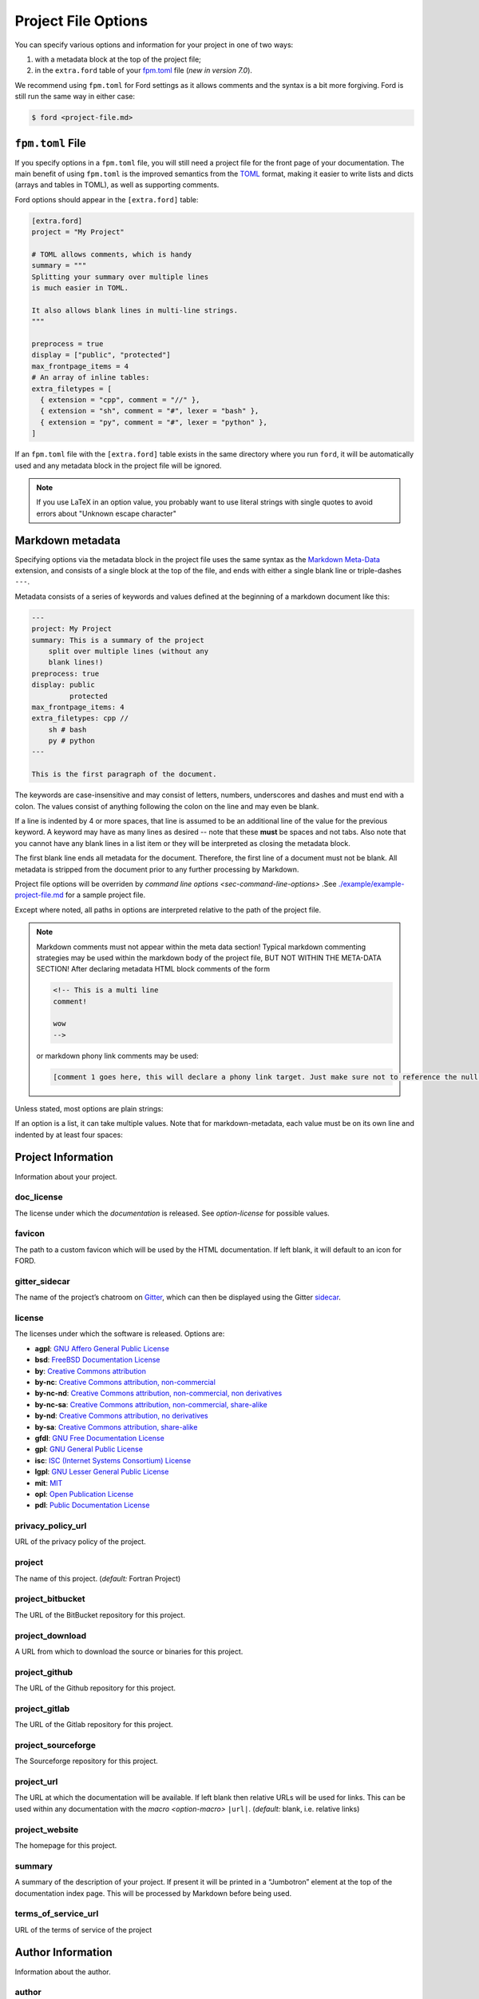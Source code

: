 .. _sec-project-options:

======================
 Project File Options
======================

You can specify various options and information for your project in one of two
ways:

1. with a metadata block at the top of the project file;
2. in the ``extra.ford`` table of your `fpm.toml
   <https://fpm.fortran-lang.org>`_ file (*new in version 7.0*).

We recommend using ``fpm.toml`` for Ford settings as it allows comments and the
syntax is a bit more forgiving. Ford is still run the same way in either case:

.. code:: console

   $ ford <project-file.md>


.. _sec-fpm-toml:

``fpm.toml`` File
-----------------

If you specify options in a ``fpm.toml`` file, you will still need a project
file for the front page of your documentation. The main benefit of using ``fpm.toml``
is the improved semantics from the `TOML <https://toml.io/en/>`_ format, making
it easier to write lists and dicts (arrays and tables in TOML), as well as
supporting comments.

Ford options should appear in the ``[extra.ford]`` table:

.. code:: TOML

   [extra.ford]
   project = "My Project"

   # TOML allows comments, which is handy
   summary = """
   Splitting your summary over multiple lines
   is much easier in TOML.

   It also allows blank lines in multi-line strings.
   """

   preprocess = true
   display = ["public", "protected"]
   max_frontpage_items = 4
   # An array of inline tables:
   extra_filetypes = [
     { extension = "cpp", comment = "//" },
     { extension = "sh", comment = "#", lexer = "bash" },
     { extension = "py", comment = "#", lexer = "python" },
   ]


If an ``fpm.toml`` file with the ``[extra.ford]`` table exists in the same
directory where you run ``ford``, it will be automatically used and any metadata
block in the project file will be ignored.

.. note:: If you use LaTeX in an option value, you probably want to use literal
          strings with single quotes to avoid errors about "Unknown escape character"

Markdown metadata
-----------------

Specifying options via the metadata block in the project file uses the same
syntax as the `Markdown Meta-Data
<https://python-markdown.github.io/extensions/meta_data/>`__ extension, and
consists of a single block at the top of the file, and ends with either a single
blank line or triple-dashes ``---``.

Metadata consists of a series of keywords and values defined at the
beginning of a markdown document like this:

.. code:: yaml

   ---
   project: My Project
   summary: This is a summary of the project
       split over multiple lines (without any
       blank lines!)
   preprocess: true
   display: public
            protected
   max_frontpage_items: 4
   extra_filetypes: cpp //
       sh # bash
       py # python
   ---

   This is the first paragraph of the document.

The keywords are case-insensitive and may consist of letters, numbers,
underscores and dashes and must end with a colon. The values consist of anything
following the colon on the line and may even be blank.

If a line is indented by 4 or more spaces, that line is assumed to be an
additional line of the value for the previous keyword. A keyword may have as
many lines as desired -- note that these **must** be spaces and not tabs. Also
note that you cannot have any blank lines in a list item or they will be
interpreted as closing the metadata block.

The first blank line ends all metadata for the document. Therefore, the first
line of a document must not be blank. All metadata is stripped from the document
prior to any further processing by Markdown.

Project file options will be overriden by `command line options
<sec-command-line-options>` .See `./example/example-project-file.md
<https://github.com/Fortran-FOSS-Programmers/ford/blob/master/example/example-project-file.md>`__
for a sample project file.

Except where noted, all paths in options are interpreted relative to the path of
the project file.

.. note::

   Markdown comments must not appear within the meta data section!
   Typical markdown commenting strategies may be used within the markdown
   body of the project file, BUT NOT WITHIN THE META-DATA SECTION! After
   declaring metadata HTML block comments of the form

   .. code:: html

      <!-- This is a multi line
      comment!

      wow
      -->

   or markdown phony link comments may be used:

   .. code:: markdown

      [comment 1 goes here, this will declare a phony link target. Just make sure not to reference the null anchor]:#


Unless stated, most options are plain strings:

.. tab:: fpm.toml

   .. code:: toml

      doc_license = "by-sa"

.. tab:: Markdown metadata

   .. code:: yaml

      doc_license: by-sa

If an option is a list, it can take multiple values. Note that for
markdown-metadata, each value must be on its own line and indented by at least
four spaces:

.. tab:: fpm.toml

   .. code:: toml

      macro = [
        "HAS_DECREMENT",
        "DIMENSION=3",
      ]

.. tab:: Markdown metadata

   .. code:: yaml

      macro: HAS_DECREMENT
          DIMENSION=3


Project Information
-------------------

Information about your project.

.. _option-doc_license:

doc_license
^^^^^^^^^^^

The license under which the *documentation* is released. See `option-license`
for possible values.

.. _option-favicon:

favicon
^^^^^^^

The path to a custom favicon which will be used by the HTML
documentation. If left blank, it will default to an icon for FORD.

.. _option-gitter_sidecar:

gitter_sidecar
^^^^^^^^^^^^^^

The name of the project’s chatroom on `Gitter <https://gitter.im>`_,
which can then be displayed using the Gitter
`sidecar <https://sidecar.gitter.im/>`_.

.. _option-license:

license
^^^^^^^

The licenses under which the software is released. Options are:

- **agpl**: `GNU Affero General Public License <http://www.gnu.org/licenses/agpl>`_
- **bsd**: `FreeBSD Documentation License <http://www.freebsd.org/copyright/freebsd-doc-license.html>`_
- **by**: `Creative Commons attribution <http://creativecommons.org/licenses/by/4.0/>`_
- **by-nc**: `Creative Commons attribution, non-commercial <http://creativecommons.org/licenses/by-nc/4.0/>`_
- **by-nc-nd**: `Creative Commons attribution, non-commercial, non derivatives <http://creativecommons.org/licenses/by-nc-nd/4.0/>`_
- **by-nc-sa**: `Creative Commons attribution, non-commercial, share-alike <http://creativecommons.org/licenses/by-nc-sa/4.0/>`_
- **by-nd**: `Creative Commons attribution, no derivatives <http://creativecommons.org/licenses/by-nd/4.0/>`_
- **by-sa**: `Creative Commons attribution, share-alike <http://creativecommons.org/licenses/by-sa/4.0/>`_
- **gfdl**: `GNU Free Documentation License <http://www.gnu.org/licenses/old-licenses/fdl-1.2.en.html>`_
- **gpl**: `GNU General Public License <http://www.gnu.org/licenses/gpl>`_
- **isc**: `ISC (Internet Systems Consortium) License <https://opensource.org/licenses/ISC>`_
- **lgpl**: `GNU Lesser General Public License <http://www.gnu.org/licenses/lgpl>`_
- **mit**: `MIT <https://opensource.org/licenses/MIT>`_
- **opl**: `Open Publication License <http://opencontent.org/openpub/>`_
- **pdl**: `Public Documentation License <http://www.openoffice.org/licenses/PDL.html>`_

.. _option-privacy_policy_url:

privacy_policy_url
^^^^^^^^^^^^^^^^^^

URL of the privacy policy of the project.

.. _option-project:

project
^^^^^^^

The name of this project. (*default:* Fortran Project)

.. _option-project_bitbucket:

project_bitbucket
^^^^^^^^^^^^^^^^^

The URL of the BitBucket repository for this project.

.. _option-project_download:

project_download
^^^^^^^^^^^^^^^^

A URL from which to download the source or binaries for this project.

.. _option-project_github:

project_github
^^^^^^^^^^^^^^

The URL of the Github repository for this project.

.. _option-project_gitlab:

project_gitlab
^^^^^^^^^^^^^^

The URL of the Gitlab repository for this project.

.. _option-project_sourceforge:

project_sourceforge
^^^^^^^^^^^^^^^^^^^

The Sourceforge repository for this project.

.. _option-project_url:

project_url
^^^^^^^^^^^

The URL at which the documentation will be available. If left blank then
relative URLs will be used for links. This can be used within any documentation
with the `macro <option-macro>` ``|url|``. (*default:* blank, i.e. relative
links)

.. _option-project_website:

project_website
^^^^^^^^^^^^^^^

The homepage for this project.

.. _option-summary:

summary
^^^^^^^

A summary of the description of your project. If present it will be
printed in a “Jumbotron” element at the top of the documentation index
page. This will be processed by Markdown before being used.

.. _option-terms_of_service_url:

terms_of_service_url
^^^^^^^^^^^^^^^^^^^^

URL of the terms of service of the project

Author Information
------------------

Information about the author.

.. _option-author:

author
^^^^^^

The name of the person(s) or organization who wrote this project.

.. _option-author_description:

author_description
^^^^^^^^^^^^^^^^^^

A brief description of the author. You could provide biographical
details or links to other work, for example. This will be processed by
Markdown before being used.

.. _option-author_pic:

author_pic
^^^^^^^^^^

A picture of or avatar for the author.

.. _option-bitbucket:

bitbucket
^^^^^^^^^

The author’s BitBucket page.

.. _option-email:

email
^^^^^

The author’s email address.

.. _option-facebook:

facebook
^^^^^^^^

The author’s Facebook profile.

.. _option-github:

github
^^^^^^

The author’s Github page.

.. _option-gitlab:

gitlab
^^^^^^

The author’s Gitlab page.

.. _option-google_plus:

google_plus
^^^^^^^^^^^

The author’s Google+

.. _option-linkedin:

linkedin
^^^^^^^^

The author’s LinkedIn profile.

.. _option-twitter:

twitter
^^^^^^^

The author’s Twitter.

.. _option-website:

website
^^^^^^^

The author’s website.

Directories
-----------

Settings specifying where to look (and not to look) for documentation.

.. _option-copy_subdir:

copy_subdir
^^^^^^^^^^^

A list of subdirectories to copy verbatim into the generated documentation. See
`sec-copy_subdir` for a more detailed explanation of this option. (*optional*)


.. _option-exclude_dir:

exclude_dir
^^^^^^^^^^^

List of directories whose contents should not be included in
documentation. Provide the relative path to directory from the top level project
file. Can be a glob pattern, for example ``**/test*``, which will match any
directory that starts with ``test`` anywhere in the source directory tree.

.. tab:: fpm.toml

   .. code:: toml

      exclude_dir = [
        "**/test*",
        "src/internal",
      ]

.. tab:: Markdown metadata

   .. code:: text

      exclude_dir: **/test*
          src/internal

.. _option-html_template_dir:

html_template_dir
^^^^^^^^^^^^^^^^^

A list of directories to search for HTML templates.

.. caution:: This is an experimental feature!

   You will most likely want to copy-paste the existing templates and
   modify them. They are not well documented, so use at your own risk!

.. _option-include:

include
^^^^^^^

Directories in which the C preprocessor searches for any
``#include``\ ed files, such as headers. These directories will also be
searched for files loaded using Fortran’s intrinsic ``include``
statement.

.. _option-media_dir:

media_dir
^^^^^^^^^

A directory containing any images or other content which you will use or link to
in your documentation. This will be placed at the root of your documentation
file-tree, with the name “media”. The URL of this directory can be accessed
within your documentation using the `macro <option-macro>`
``|media|``.

.. _option-md_base_dir:

md_base_dir
^^^^^^^^^^^

The directory relative to which any “included” Markdown files’ paths are
specified. (*default:* directory containing the project file.)

.. _option-page_dir:

page_dir
^^^^^^^^

A directory containing markdown files to be processed into individuals
pages within the documentation. See `sec-writing-pages` for details.

.. _option-src_dir:

src_dir
^^^^^^^

List of directories where the source-files are to be found for this project.
These must not be a subdirectory of the `option-output_dir` (see
below). (*default:* ``["./src"]``)

Source File Settings
--------------------

Settings related to individual source files.

.. _option-encoding:

encoding
^^^^^^^^

The text encoding to use when opening source files (*default*: ``utf-8``)

.. _option-exclude:

exclude
^^^^^^^

List of source files which should not be included in documentation. This should
either be a relative path that includes one of the source directories, or a glob
pattern. For example, ``src/not_this.f90`` to exclude a specific file, or
``**/test_*.f90`` to exclude any ``.f90`` files that start with ``test_``
anywhere in any of the source directories.

.. deprecated:: 7.0.0
   In earlier versions, ``not_this.f90`` would exclude any file called
   ``not_this.f90`` anywhere in the project. This will now emit a warning,
   and should be changed to either a relative path (``src/not_this.f90``) or
   a glob pattern (``**/not_this.f90``)


.. tab:: fpm.toml

   .. code:: toml

      exclude = [
        "**/test_*.F90",
        "src/generated_file.f90",
      ]

.. tab:: Markdown metadata

   .. code:: text

      exclude: **/test_*.F90
          src/generated_file.f90


.. _option-extensions:

extensions
^^^^^^^^^^

List of file extensions (without the dot) which will be read by FORD for
documentation. These extensions are only for free-form code; see
`option-fixed_extensions` for fixed-form extensions. (*default:* f90, f95, f03,
f08, f15, F90, F95, F03, F08, F15)

.. tab:: fpm.toml

   .. code:: toml

      extensions = ["f90", "f", "F90", "F"]

.. tab:: Markdown metadata

   .. code:: yaml

      extensions: f90
          f
          F90
          F

.. _option-extra_filetypes:

extra_filetypes
^^^^^^^^^^^^^^^

List of non-Fortran filetypes from which documentation should be extracted (see
`non-fortran-source-files`).

*Experimental:* You may optionally specify the `Pygments lexer
<http://pygments.org/docs/lexers/>`__ to use when applying syntax-highlighting
to the file, as an additional argument after the comment character. This should
take the form of the module being imported relative to ``pygments.lexer``,
e.g. ``fortran.FortranLexer`` or ``c_cpp.CLexer``. This feature should not be
considered stable and the behaviour may change in future releases. If you don't
supply this, pygments will guess which lexer to use based the file extension and
some lexical analysis.

For TOML config files, this should be a list of tables with required keys
``extension`` and ``comment``, and an optional ``lexer``.

For Markdown metadata config, each entry must be on its own line and should
consist of the filetype extension, a space, and then the character(s)
designating a comment. Only single-line comments are supported.

.. tab:: fpm.toml

   .. code:: toml

      extra_filetypes = [
        { extension = "cpp", comment = "//" },
        { extension = "sh", comment = "#", lexer = "bash" },
        { extension = "py", comment = "#", lexer = "python" },
      ]

.. tab:: Markdown metadata

   .. code:: yaml

      extra_filetypes: cpp //
          sh # bash
          py # python


.. _option-fixed_extensions:

fixed_extensions
^^^^^^^^^^^^^^^^

List of file extensions which will be read by FORD for documentation, with the
files containing fixed-form code. (*default*: f, for, F, FOR)

.. _option-fixed_length_limit:

fixed_length_limit
^^^^^^^^^^^^^^^^^^

If false, fixed-form code lines are read in their entire length.
Otherwise anything after the 72nd column is ignored. (*default:* true)

Preprocessing
-------------

If desired, your source files can be passed through an arbitrary
preprocessor before being analysed by FORD.

.. _option-fpp_extensions:

fpp_extensions
^^^^^^^^^^^^^^

File extensions which should be preprocessed prior to further analysis.
If the extension is not specified in
`extensions <option-extensions>`
or
`fixed_extensions <option-fixed_extensions>`
then the file will be assumed to be free-form. (*default:* F90, F95,
F03, F08, F15, F, FOR)

.. _option-macro:

macro
^^^^^

List of macros to be provided to the C preprocessor when applying it to source
files. Can take the form ``mac-name`` or ``mac-name=mac-value``.

.. tab:: fpm.toml

   .. code:: toml

      macro = [
        "HAS_DECREMENT",
        "DIMENSION=3",
      ]

.. tab:: Markdown metadata

   .. code:: yaml

      macro: HAS_DECREMENT
          DIMENSION=3

.. _option-preprocess:

preprocess
^^^^^^^^^^

If set to ‘true’, then any files with extensions in
`fpp_extensions <option-fpp_extensions>`
will be passed through the specified preprocessor, CPP by default.
(*default:* true)

.. _option-preprocessor:

preprocessor
^^^^^^^^^^^^

The preproccessor command to use on files with extensions in `fpp_extensions
<option-fpp_extensions>`. Can include flags as needed. Preprocessor macros and
include paths specified in the project file will automatically be appended using
the CPP interface, which is fairly standard. (*default*: ``pcpp -D__GFORTRAN__``)

Documentation Markers
---------------------

.. _option-docmark:

docmark
^^^^^^^

The symbol(s) following an exclaimation mark which designates that a
comment contains documentation. For example, if the docmark was ``!``,
comments would then be designated by ``!!``. It should not be the same
as any other docmark. (*default:* ``!``)

.. _option-docmark_alt:

docmark_alt
^^^^^^^^^^^

The symbol(s) following an exclaimation mark which designate that the
following set of comments, until the end of the block, are all
documentation. This mark needs only to be used at the beginning of the
block, after which all regular comments will be treated as
documentation. For example, if the docmark was ``*``, comments would
then be designated by ``!*``. An example of such a block of
documentation is provided.

.. code:: fortran

   !* This is an example.
   !  Here is another line of comments.
   !
   !  History
   ! ----------
   !  * 1/1/2000 Created

   subroutine blah()

   end subroutine blah

It should not be the same symbol as any other docmark. (*default:*
``*``)

.. _option-predocmark:

predocmark
^^^^^^^^^^

The symbol(s) following an exclaimation mark which designates that a
comment contains documentation preceding the code which it is
documenting. For example, if the docmark was ``>``, comments would then
be designated by ``!>``. It should not be the same as any other docmark.
(*default:* ``>``)

.. _option-predocmark_alt:

predocmark_alt
^^^^^^^^^^^^^^

The symbol(s) following an exclaimation mark which designate the start
of a block of documentation preceding the code which it is documenting
and that all further comments within this block will be treated as
documentation. For example, if the predocmark_alt was ``#``, comments
would then be designated by ``!#``. It should not be the same as any
other docmark. (*default:* ``|``)

Documentation Settings
----------------------

Settings specifying how to process documentation and what information to
display in the output.

.. _option-alias:

alias
^^^^^

List of aliases in the form ``key = replacement``. In the documentation
``|key|`` can then be used as shorthand for ``replacement``. For
example:

.. tab:: fpm.toml

   .. code:: toml

      # As an in-line table (note that this has to all be on one line!)
      alias = {ford = "FORD (the Fortran documentation generator", euler = '\exp(i \pi) + 1 = 0'}

      # Or as a separate table:
      [extra.ford.alias]
      ford = "FORD (the Fortran documentation generator"
      euler = '\exp(i \pi) + 1 = 0'

.. tab:: Markdown metadata

   .. code:: yaml

      alias: ford = FORD (the Fortran documentation generator)
             euler = \exp(i \pi) + 1 = 0

and the markdown:

.. code:: markdown

   This code uses |ford|.
   Did you know Euler's identity is $$|euler|$$?

becomes:

.. code:: markdown

   This software uses FORD (the Fortran documentation generator).
   Did you know Euler's identity is $$\exp(i \pi) + 1 = 0$$?

Three aliases are pre-defined:

- ``|url|`` for the project URL,
- ``|media|`` for the media directory, and
- ``|page|`` for the ``page_dir``.

Note:
'''''

Aliases can currently only be defined in the project file, and not in
individual docstrings

.. _option-creation_date:

creation_date
^^^^^^^^^^^^^

A Python `datetime
format <https://docs.python.org/3/library/datetime.html#strftime-and-strptime-behavior>`__
to be used if the date and time at which the documentation was generated
is printed in the documentation footer. (*default*:
``%Y-%m-%dT%H:%M:%S.%f%z``)

.. _option-css:

css
^^^

The path to a custom style-sheet which can be used to modify the
appearance of the output.

.. _option-display:

display
^^^^^^^

How much documentation should be printed. Options are ‘public’, ‘private’,
‘protected’, or any combination of those three. If ‘none’ is present, then
nothing will be displayed other than the programs, modules, and procedures
contained within source files (that is, procedures within modules will not be
displayed). These choice can be overridden for a specific item using the
`documentation meta data <metadata-display>`, and those settings will be
inherited by any items they contain. (*default:* ‘public’ and ‘protected’)

.. _option-doxygen:

doxygen
^^^^^^^

If true, attempt to parse Doxygen-style doc-comments (see
:ref:`doxygen-docs`). (*default:* ``True``)

.. _option-external:

external
^^^^^^^^

Paths or URLs of external projects to link to. If an entity is not found in the
sources, FORD will try to look it up in those external projects. If those have
documentation generated by FORD with the externalize option, a link will be
placed into the documentation wherever this entity is referred to. FORD will
look in the provided paths for a ``modules.json`` file.

The difference between ``external`` between ``extra_mods`` is that FORD can link
directly to entities (functions, types, and so on) with ``external``, while only
modules will be linked to using ``extra_mods``.

.. _option-extra_mods:

extra_mods
^^^^^^^^^^

A list of modules (and their external documentation) which are not included in
the project. For the markdown metadata, an entry takes the form
``module_name:url`` where ``module_name`` is its name as it would appear in a
``use`` statement, and ``url`` is the location of its documentation. For TOML
options, use a table with ``module_name = "url"`` as the key-value pairs. Any
entity which uses this module will provide a link to the external documentation
in the same way that it would provide a link to the documentation of a module in
the project.

.. tab:: fpm.toml

   .. code:: toml

      # As an inline table:
      extra_mods = { example_mod = "https://example.com" }

      # Or you might find it easier as a separate table:
      [extra.ford.extra_mods]
      iso_fortran_env = "https://gcc.gnu.org/onlinedocs/gfortran/ISO_005fFORTRAN_005fENV.html"
      example_mod = "https://example.com"

.. tab:: Markdown metadata

   .. code:: yaml

      extra_mods: iso_fortran_env: "https://gcc.gnu.org/onlinedocs/gfortran/ISO_005fFORTRAN_005fENV.html"
            example_mod: https://example.com


.. _option-extra_vartypes:

extra_vartypes
^^^^^^^^^^^^^^

A list of extra types of variables which FORD should look for. This can be
useful when using, for example, the PETSc library.

.. _option-hide_undoc:

hide_undoc
^^^^^^^^^^

If ``true``, then don't display any undocumented entities (*default*: ``false``)

.. _option-incl_src:

incl_src
^^^^^^^^

This flag toggles visibility of the source files in FORD documentation
output. If set to ``true``, the individual files will be listed and
all contents will be shown on a file page. If ``false``, procedures
will still show the names of the files they are defined in, but there
will be no way to access the contents of the file itself. For showing
the code definitions for individual procedures, modules, and derived
types, see `option-source`. (*default*: ``true``)

.. _option-lower:

lower
^^^^^

If ``true`` then convert all non-string and non-comment source code to
lower case prior to analyzing. (*default*: ``false``)

.. _option-mathjax_config:

mathjax_config
^^^^^^^^^^^^^^

The path to a JavaScript file containing `settings for MathJax
<https://docs.mathjax.org/en/latest/configuration.html#using-plain-javascript>`__.
This might be used to, e.g., `define TeX macros
<https://docs.mathjax.org/en/latest/tex.html#defining-tex-macros>`__.

.. _option-max_frontpage_items:

max_frontpage_items
^^^^^^^^^^^^^^^^^^^

The maximum number of items to list under each category of entity on the front
page. (*default*: 10)

.. _option-md_extensions:

md_extensions
^^^^^^^^^^^^^

List of Markdown extensions which you wish to be used when parsing your
documentation. For example, ``markdown.extensions.toc``. Note that
Markdown-Extra, CodeHilite, and Meta-Data are loaded by default.

.. _option-print_creation_date:

print_creation_date
^^^^^^^^^^^^^^^^^^^

If ``true`` then will print the date and time of creation, using the
specified `date format <option-creation_date>`, in the footer of each
page of documentation. (*default*: ``false``)

.. _option-proc_internals:

proc_internals
^^^^^^^^^^^^^^

If ``false`` then the local variables, derived types, etc. within
public procedures will not be included in documentation. This is
equivalent to setting ``display: none`` in the documentation meta data
of each procedure. It can be overriden locally in the `documentation
meta data <metadata-proc_internals>`.  (*default*: ``false``)

.. _option-revision:

revision
^^^^^^^^

The name of the particular revision of your code/documentation, to be
printed in the footer below the license and copyright year.

.. _option-search:

search
^^^^^^

If ``true`` then add a search feature to the documentation. This can
be time-consuming, so you may want to turn it off for large
projects. Note that this process can be sped up if the `lxml
<http://lxml.de/>`__ library is installed. (*default*: ``true``)

.. _option-sort:

sort
^^^^

The order in which to display entities (variables, procedures, etc.) in
the documentation. Options are (*default:* ``src``)

* ``src``: Order which they occur in source code
* ``alpha``: Alphabetical order
* ``permission``: Display public first, then protected, then private.
  Within these categories, items are displayed in the same order as
  they occur in the source code.
* ``permission-alpha``: Display public first, then protected, then
  private. Within these categories, items are displayed in
  alphabetical order.
* ``type``: Sort variables (and functions) by type. For each time,
  items are displayed in the same order as they occur in the source
  code
* ``type-alpha``: Sort variables (and functions) by type. Within these
  categories, items are displayed in alphabetical order.

.. _option-source:

source
^^^^^^

If set to ‘true’, then the syntax-highlighted source code will be
displayed at the bottom of the documentation page for each procedure,
program, and derived type. This behaviour can be overridden for a
given item using the `documentation meta data <metadata-source>`.
FORD may not be able to extract the source code in all cases; see
`metadata-source` for details. To hide source files themselves, see
`option-incl_src`.  Note that this substantially increases
run-time. (*default:* ``false``)

.. _option-version:

version
^^^^^^^

The version name/number of your project.

.. _option-year:

year
^^^^

The year to display in the copyright notice. (*default:* the current
year)

Graph Settings
--------------

FORD can generate call-trees, dependency diagrams, and inheritance
diagrams will be produced for the project. These require
`Graphviz <http://graphviz.org/>`__ to be installed. Note that this can
increase run-time substantially. The following graphs are produced: -
For each module: - a graph showing the modules which it ``use``\ s and,
if a submodule, the (sub)modules it is descended from - a graph showing
which modules ``use`` and which submodules descend from this one - For
each type: - a graph showing all type which it descends from or contains
as a component - a graph showing all types which descend from or contain
as a component this type - For each procedure: - a graph showing all
procedures called by this procedure and (for interfaces) any procedures
which it provides an interface to - a graph showing all procedures which
call this one or provide and interface to it - For each program: - a
graph showing the modules which are ``use``\ d by the program - a graph
showing the procedures called by the program - A graph showing all
module ``use`` dependencies on the module list page - A graph showing
the inheritance structure of all derived types (and their use as
components of other types) on the type list page - A graph showing the
call-tree for all programs and procedures on the procedure list page

Note that, at present, call-trees only work for procedural programming
and will not identify any calls to type-bound procedures. Call-trees are
not supposed to show intrinsic procedures. However, intrinsic procedures
and even keywords may appear in a grey node on the graph. This means
that it this procedure was not known (or overlooked) by the developers.
Please report this is a bug. (*default:* ``false``)

.. _option-coloured_edges:

coloured_edges
^^^^^^^^^^^^^^

If ``true`` then edges connecting nodes in the graphs will be assigned
various colours. This can make large graphs easier to read. Americans,
please note that the proper spelling has been used here. (*default*:
``false``)

.. _option-graph:

graph
^^^^^

If set to ‘true’ then graphs are produced of call trees, dependency
structures, and inheritance diagrams. This behaviour can be overridden
for a given item in the code using the `documentation meta data
<metadata-graph>`.  (*default:* ``false``)

.. _option-graph_maxdepth:

graph_maxdepth
^^^^^^^^^^^^^^

The maximum number of recursions to make when analysing graph
structures. For large projects, producing graphs can be prohibitively
time-consuming and the graphs confusing and unreadable if full recursion
is used, so you may wish to set the maximum to be only a few levels.
(*default:* 10000)

.. _option-graph_maxnodes:

graph_maxnodes
^^^^^^^^^^^^^^

The maximum number of nodes which may be displayed in a graph. For large
projects, graphs become unreadable if they contain too many nodes. A
graph’s depth will be reduced to keep the number of nodes below this
maximum or, if the even a depth of one would result in more nodes than
the maximum, it will be restructured to give a clearer visualisation.
(*default:* 100000000)

.. _option-show_proc_parent:

show_proc_parent
^^^^^^^^^^^^^^^^

If ``true`` then the parent module of a procedure will be displayed in
the graphs as follows: parent::procedure.
(*default:* ``false``)

Output
------

Where documentation should be written to.

.. _option-externalize:

externalize
^^^^^^^^^^^

Create a ``modules.json`` file under `option-output_dir` containing information
about entities and the URL of their documentation. This allows this project to
be used as an `option-external` link in another project.

.. _option-graph_dir:

graph_dir
^^^^^^^^^

A directory where, if it is specified and ``graphs`` is set to ``true``,
SVG and graphviz copies of all graphs for your project will be placed.
Note that name mangling is applied to the filenames.

.. _option-output_dir:

output_dir
^^^^^^^^^^

The directory where the project output will be placed. **Any content already
present there will be deleted.** (*default:* ./doc)

Run-Time Behaviour
------------------

Miscellaneous options determining how FORD is run and its output.

.. _option-dbg:

dbg
^^^

Allows FORD to crash and display a Python backtrace if an error is
encountered when parsing a file.

.. _option-force:

force
^^^^^

Try to continue as much as possible, even if there are fatal errors when reading
files.

.. _option-parallel:

parallel
^^^^^^^^

The number of CPUs to in multithreading. 0 indicates that the code
should be run in serial. (*default:* number of cores on the computer)

.. _option-quiet:

quiet
^^^^^

If ‘true’, FORD will suppress all output documenting its progress.
(*default:* false)

.. _option-warn:

warn
^^^^

If ‘true’, FORD will print warning messages for any undocumented items
which it encounters and any time it can not find the source code for
some item where it is requested as part of the documentation.
(*default:* false)
